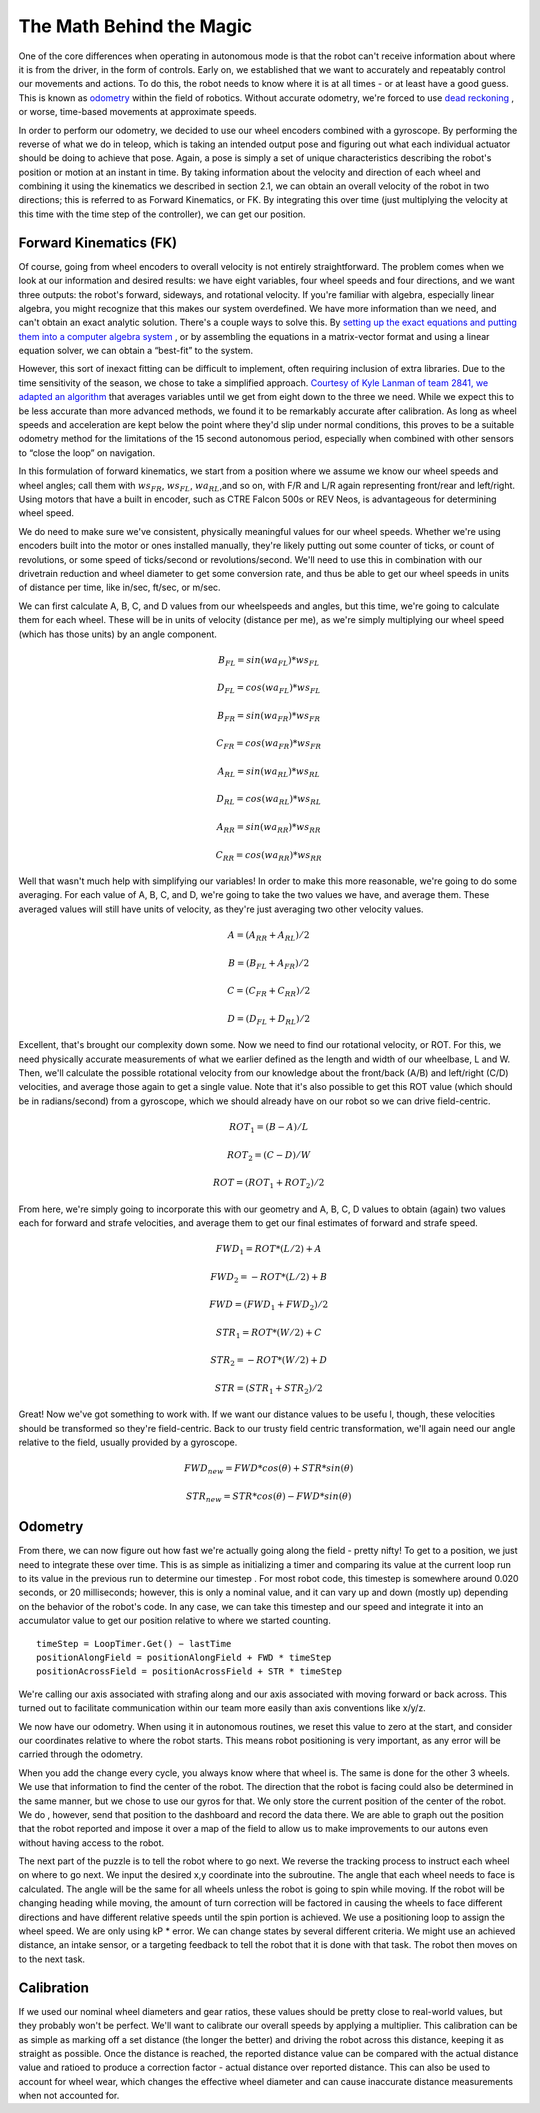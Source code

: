 The Math Behind the Magic
===========================
One of the core differences when operating in autonomous mode is that the robot can't receive
information about where it is from the driver, in the form of controls. Early on, we established that
we want to accurately and repeatably control our movements and actions. To do this, the robot
needs to know where it is at all times - or at least have a good guess. This is known as `odometry <https://en.wikipedia.org/wiki/Odometry>`_
within the field of robotics. Without accurate odometry, we're forced to use `dead reckoning <https://en.wikipedia.org/wiki/Dead_reckoning>`_ , or
worse, time-based movements at approximate speeds.

In order to perform our odometry, we decided to use our wheel encoders combined with a
gyroscope. By performing the reverse of what we do in teleop, which is taking an intended output
pose and figuring out what each individual actuator should be doing to achieve that pose. Again, a
pose is simply a set of unique characteristics describing the robot's position or motion at an instant
in time. By taking information about the velocity and direction of each wheel and combining it using
the kinematics we described in section 2.1, we can obtain an overall velocity of the robot in two
directions; this is referred to as Forward Kinematics, or FK. By integrating this over time (just
multiplying the velocity at this time with the time step of the controller), we can get our position.

Forward Kinematics (FK)
------------------------
Of course, going from wheel encoders to overall velocity is not entirely straightforward. The
problem comes when we look at our information and desired results: we have eight variables, four
wheel speeds and four directions, and we want three outputs: the robot's forward, sideways, and
rotational velocity. If you're familiar with algebra, especially linear algebra, you might recognize that
this makes our system overdefined. We have more information than we need, and can't obtain an
exact analytic solution. There's a couple ways to solve this. By `setting up the exact equations and putting them into a computer algebra system <https://www.chiefdelphi.com/t/paper-4-wheel-independent-drive-independent-steering-swerve/107383>`_
, or by assembling the equations in a matrix-vector
format and using a linear equation solver, we can obtain a “best-fit” to the system.

However, this sort of inexact fitting can be difficult to implement, often requiring inclusion of extra
libraries. Due to the time sensitivity of the season, we chose to take a simplified approach. `Courtesy of Kyle Lanman of team 2841, we adapted an algorithm <https://www.chiefdelphi.com/t/calculating-odometry-of-a-swerve-drive/160043/6>`_
that averages variables until we get from
eight down to the three we need. While we expect this to be less accurate than more advanced
methods, we found it to be remarkably accurate after calibration. As long as wheel speeds and
acceleration are kept below the point where they'd slip under normal conditions, this proves to be a
suitable odometry method for the limitations of the 15 second autonomous period, especially when
combined with other sensors to “close the loop” on navigation.

In this formulation of forward kinematics, we start from a position where we assume we know our
wheel speeds and wheel angles; call them with :math:`ws_{FR}`, :math:`ws_{FL}`, :math:`wa_{RL}`,and so on, with F/R and L/R again
representing front/rear and left/right. Using motors that have a built in encoder, such as CTRE
Falcon 500s or REV Neos, is advantageous for determining wheel speed.

We do need to make sure we've consistent, physically meaningful values for our wheel speeds.
Whether we're using encoders built into the motor or ones installed manually, they're likely putting
out some counter of ticks, or count of revolutions, or some speed of ticks/second or
revolutions/second. We'll need to use this in combination with our drivetrain reduction and wheel
diameter to get some conversion rate, and thus be able to get our wheel speeds in units of distance
per time, like in/sec, ft/sec, or m/sec.

We can first calculate A, B, C, and D values from our wheelspeeds and angles, but this time, we're
going to calculate them for each wheel. These will be in units of velocity (distance per me), as we're
simply multiplying our wheel speed (which has those units) by an angle component.

.. math:: B_{FL} = sin(wa_{FL}) * ws_{FL}
.. math:: D_{FL} = cos(wa_{FL}) * ws_{FL}
.. math:: B_{FR} = sin(wa_{FR}) * ws_{FR}
.. math:: C_{FR} = cos(wa_{FR}) * ws_{FR}
.. math:: A_{RL} = sin(wa_{RL}) * ws_{RL}
.. math:: D_{RL} = cos(wa_{RL}) * ws_{RL}
.. math:: A_{RR} = sin(wa_{RR}) * ws_{RR}
.. math:: C_{RR} = cos(wa_{RR}) * ws_{RR}

Well that wasn't much help with simplifying our variables! In order to make this more reasonable,
we're going to do some averaging. For each value of A, B, C, and D, we're going to take the two
values we have, and average them. These averaged values will still have units of velocity, as they're
just averaging two other velocity values.

.. math:: A = (A_{RR} + A_{RL})/2
.. math:: B = (B_{FL} + A_{FR})/2
.. math:: C = (C_{FR} + C_{RR})/2
.. math:: D = (D_{FL} + D_{RL})/2

Excellent, that's brought our complexity down some. Now we need to find our rotational velocity, or
ROT. For this, we need physically accurate measurements of what we earlier defined as the length
and width of our wheelbase, L and W. Then, we'll calculate the possible rotational velocity from our
knowledge about the front/back (A/B) and left/right (C/D) velocities, and average those again to get
a single value. Note that it's also possible to get this ROT value (which should be in radians/second)
from a gyroscope, which we should already have on our robot so we can drive field-centric.

.. math:: ROT_{1} = (B − A)/L
.. math:: ROT_{2} = (C − D)/W
.. math:: ROT = (ROT_{1} + ROT_{2})/2

From here, we're simply going to incorporate this with our geometry and A, B, C, D values to obtain
(again) two values each for forward and strafe velocities, and average them to get our final
estimates of forward and strafe speed.

.. math:: FWD_{1} = ROT * (L/2) + A
.. math:: FWD_{2} = − ROT * (L/2) + B
.. math:: FWD = (FWD_{1} + FWD_{2})/2

.. math:: STR_{1} = ROT * (W/2) + C
.. math:: STR_{2} = − ROT * (W/2) + D
.. math:: STR = (STR_{1} + STR_{2})/2

Great! Now we've got something to work with. If we want our distance values to be usefu l, though,
these velocities should be transformed so they're field-centric. Back to our trusty field centric
transformation, we'll again need our angle relative to the field, usually provided by a gyroscope.

.. math:: FWD_{new} = FWD * cos(θ) + STR * sin(θ)
.. math:: STR_{new} = STR * cos(θ) − FWD * sin(θ)

Odometry
-----------
From there, we can now figure out how fast we're actually going along the field - pretty nifty! To get
to a position, we just need to integrate these over time. This is as simple as initializing a timer and
comparing its value at the current loop run to its value in the previous run to determine our
timestep . For most robot code, this timestep is somewhere around 0.020 seconds, or 20
milliseconds; however, this is only a nominal value, and it can vary up and down (mostly up)
depending on the behavior of the robot's code. In any case, we can take this timestep and our speed
and integrate it into an accumulator value to get our position relative to where we started counting.

::

    timeStep = LoopTimer.Get() − lastTime
    positionAlongField = positionAlongField + FWD * timeStep
    positionAcrossField = positionAcrossField + STR * timeStep

We're calling our axis associated with strafing along and our axis associated with moving forward or
back across. This turned out to facilitate communication within our team more easily than axis
conventions like x/y/z.

We now have our odometry. When using it in autonomous routines, we reset this value to zero at the
start, and consider our coordinates relative to where the robot starts. This means robot positioning
is very important, as any error will be carried through the odometry.

When you add the change every cycle, you always know where that wheel is. The same is done for
the other 3 wheels. We use that information to find the center of the robot. The direction that the
robot is facing could also be determined in the same manner, but we chose to use our gyros for
that. We only store the current position of the center of the robot. We do , however, send that
position to the dashboard and record the data there. We are able to graph out the position that the
robot reported and impose it over a map of the field to allow us to make improvements to our
autons even without having access to the robot.

The next part of the puzzle is to tell the robot where to go next. We reverse the tracking process to
instruct each wheel on where to go next. We input the desired x,y coordinate into the subroutine.
The angle that each wheel needs to face is calculated. The angle will be the same for all wheels
unless the robot is going to spin while moving. If the robot will be changing heading while moving,
the amount of turn correction will be factored in causing the wheels to face different directions and
have different relative speeds until the spin portion is achieved. We use a positioning loop to
assign the wheel speed. We are only using kP * error. We can change states by several different
criteria. We might use an achieved distance, an intake sensor, or a targeting feedback to tell the
robot that it is done with that task. The robot then moves on to the next task.

Calibration
-------------
If we used our nominal wheel diameters and gear ratios, these values should be pretty close to
real-world values, but they probably won't be perfect. We'll want to calibrate our overall speeds by
applying a multiplier. This calibration can be as simple as marking off a set distance (the longer the
better) and driving the robot across this distance, keeping it as straight as possible. Once the
distance is reached, the reported distance value can be compared with the actual distance value
and ratioed to produce a correction factor - actual distance over reported distance. This can also
be used to account for wheel wear, which changes the effective wheel diameter and can cause
inaccurate distance measurements when not accounted for.